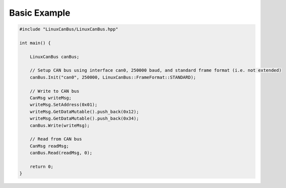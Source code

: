 Basic Example
=============

.. code-block:: cpp

    #include "LinuxCanBus/LinuxCanBus.hpp"

    int main() {

        LinuxCanBus canBus;

        // Setup CAN bus using interface can0, 250000 baud, and standard frame format (i.e. not extended)
        canBus.Init("can0", 250000, LinuxCanBus::FrameFormat::STANDARD);

        // Write to CAN bus
        CanMsg writeMsg;
        writeMsg.SetAddress(0x01);
        writeMsg.GetDataMutable().push_back(0x12);
        writeMsg.GetDataMutable().push_back(0x34);
        canBus.Write(writeMsg);

        // Read from CAN bus
        CanMsg readMsg;
        canBus.Read(readMsg, 0);

        return 0;
    }